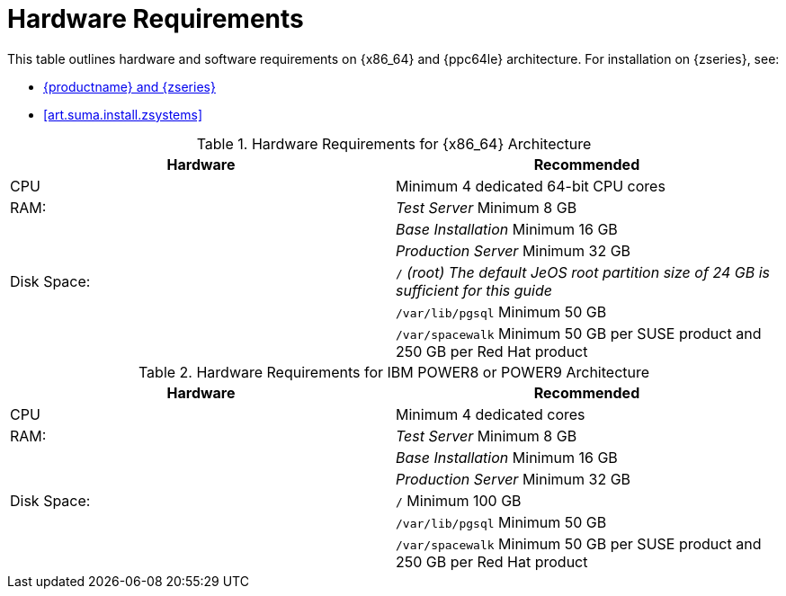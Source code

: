 [[install-hardware-requirements]]
= Hardware Requirements

This table outlines hardware and software requirements on {x86_64} and {ppc64le} architecture.
For installation on {zseries}, see:

ifdef::env-github,backend-html5[]
* <<advanced_topics_suma3_zsystems.adoc#at-zsystems, {productname} and {zseries}>>
endif::[]
ifndef::env-github[]
* <<art.suma.install.zsystems>>
endif::[]

[cols="1,1", options="header"]
.Hardware Requirements for {x86_64} Architecture
|===
| Hardware                 | Recommended
| CPU                      | Minimum 4 dedicated 64-bit CPU cores
| RAM:                     | _Test Server_ Minimum 8{nbsp}GB
|                          | _Base Installation_ Minimum 16{nbsp}GB
|                          | _Production Server_ Minimum 32{nbsp}GB
| Disk Space:              | [path]``/`` _(root) The default JeOS root partition size of 24 GB is sufficient for this guide_
|                          | [path]``/var/lib/pgsql`` Minimum 50{nbsp}GB
|                          | [path]``/var/spacewalk`` Minimum 50{nbsp}GB per SUSE product and 250{nbsp}GB per Red Hat product
|===

[cols="1,1", options="header"]
.Hardware Requirements for IBM POWER8 or POWER9 Architecture
|===
| Hardware                 | Recommended
| CPU                      | Minimum 4 dedicated cores
| RAM:                     | _Test Server_ Minimum 8{nbsp}GB
|                          | _Base Installation_ Minimum 16{nbsp}GB
|                          | _Production Server_ Minimum 32{nbsp}GB
| Disk Space:              | [path]``/`` Minimum 100{nbsp}GB
|                          | [path]``/var/lib/pgsql`` Minimum 50{nbsp}GB
|                          | [path]``/var/spacewalk`` Minimum 50{nbsp}GB per SUSE product and 250{nbsp}GB per Red Hat product
|===
